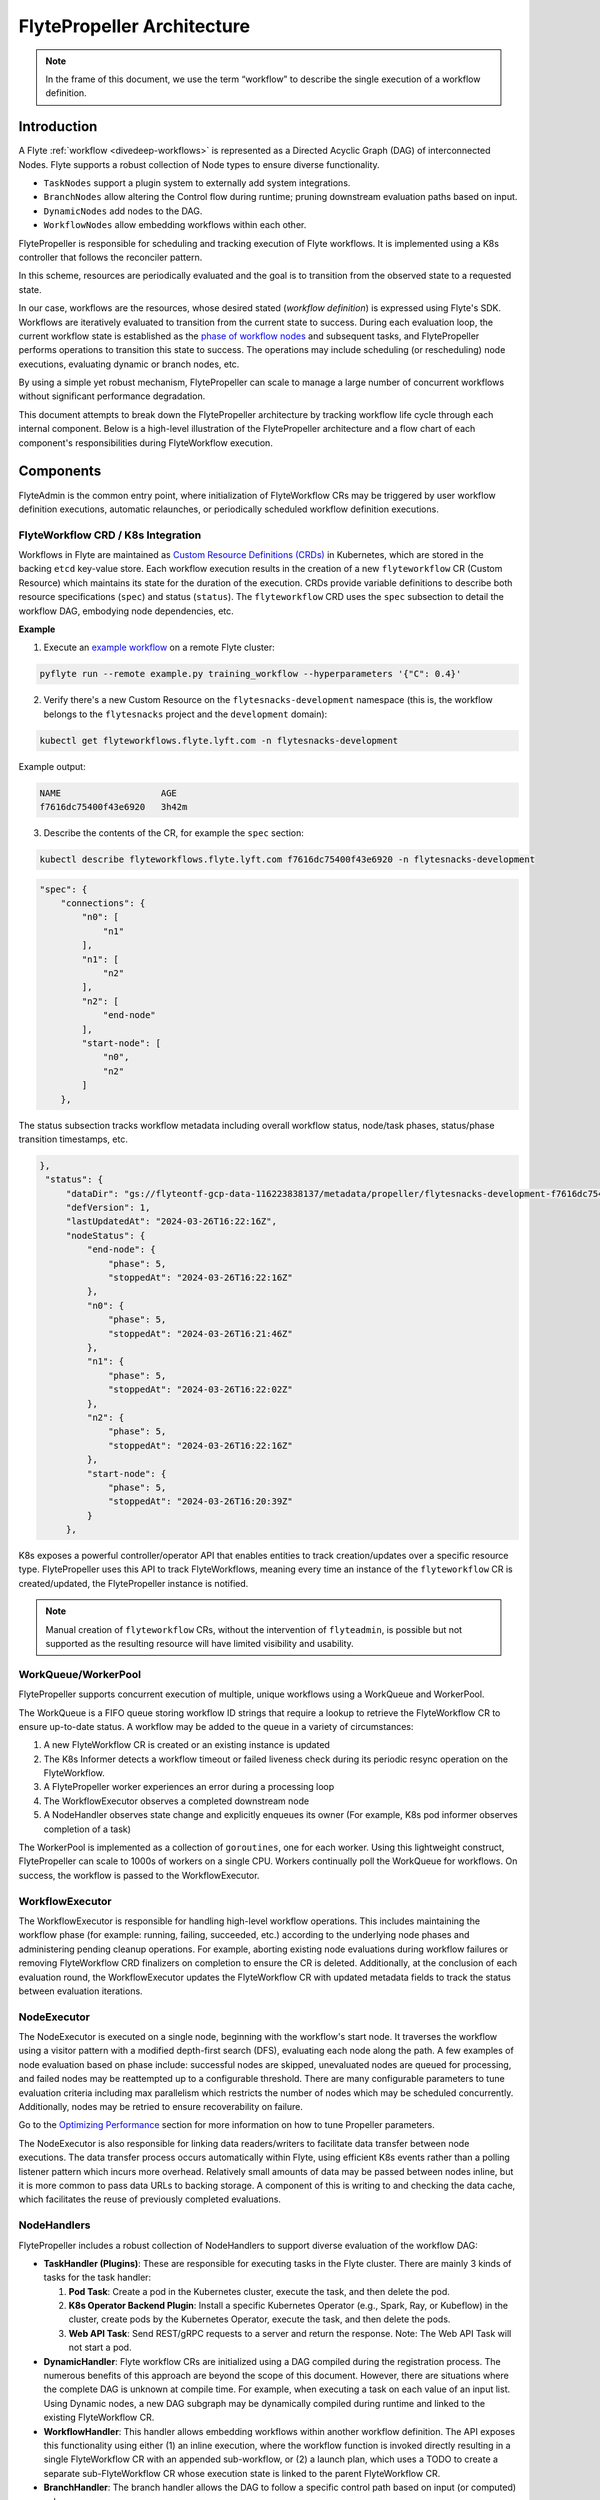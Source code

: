 .. _flytepropeller-architecture:

###########################
FlytePropeller Architecture
###########################

.. tags:: Advanced, Design

.. note::
   In the frame of this document, we use the term “workflow” to describe the single execution of a workflow definition.

Introduction
============

A Flyte :ref:`workflow <divedeep-workflows>` is represented as a Directed Acyclic Graph (DAG) of interconnected Nodes. Flyte supports a robust collection of Node types to ensure diverse functionality.

- ``TaskNodes`` support a plugin system to externally add system integrations.
- ``BranchNodes`` allow altering the Control flow during runtime; pruning downstream evaluation paths based on input. 
- ``DynamicNodes`` add nodes to the DAG.
- ``WorkflowNodes`` allow embedding workflows within each other.

FlytePropeller is responsible for scheduling and tracking execution of Flyte workflows. It is implemented using a K8s controller that follows the reconciler pattern. 

.. image:: https://raw.githubusercontent.com/flyteorg/static-resources/main/common/reconciler-pattern.png

In this scheme, resources are periodically evaluated and the goal is to transition from the observed state to a requested state.

In our case, workflows are the resources, whose desired stated (*workflow definition*) is expressed using Flyte's SDK.  Workflows are iteratively evaluated to transition from the current state to success. During each evaluation loop, the current workflow state is established as the `phase of workflow nodes <https://docs.flyte.org/en/latest/protos/docs/core/core.html#workflowexecution-phase>`__  and subsequent tasks, and FlytePropeller performs operations to transition this state to success. 
The operations may include scheduling (or rescheduling) node executions, evaluating dynamic or branch nodes, etc. 

By using a simple yet robust mechanism, FlytePropeller can scale to manage a large number of concurrent workflows without significant performance degradation.

This document attempts to break down the FlytePropeller architecture by tracking workflow life cycle through each internal component. Below is a high-level illustration of the FlytePropeller architecture and a flow chart of each component's responsibilities during FlyteWorkflow execution.

.. image:: https://raw.githubusercontent.com/flyteorg/static-resources/main/flyte/concepts/architecture/flytepropeller_architecture.png

Components
==========


FlyteAdmin is the common entry point, where initialization of FlyteWorkflow CRs may be triggered by user workflow definition executions, automatic relaunches, or periodically scheduled workflow definition executions.

FlyteWorkflow CRD / K8s Integration
-----------------------------------

Workflows in Flyte are maintained as `Custom Resource Definitions (CRDs) <https://kubernetes.io/docs/concepts/extend-kubernetes/api-extension/custom-resources/>`__  in Kubernetes, which are stored in the backing ``etcd`` key-value store. Each workflow execution results in the creation of a new ``flyteworkflow`` CR (Custom Resource) which maintains its state for the duration of the execution. CRDs provide variable definitions to describe both resource specifications (``spec``) and status (``status``). The ``flyteworkflow`` CRD uses the ``spec`` subsection to detail the workflow DAG, embodying node dependencies, etc. 

**Example**

1. Execute an `example workflow <https://docs.flyte.org/en/latest/core_use_cases/machine_learning.html#machine-learning>`__ on a remote Flyte cluster:

.. code-block:: bash 

   pyflyte run --remote example.py training_workflow --hyperparameters '{"C": 0.4}'

2. Verify there's a new Custom Resource on the ``flytesnacks-development`` namespace (this is, the workflow belongs to the ``flytesnacks`` project and the ``development`` domain):

.. code-block:: bash 

   kubectl get flyteworkflows.flyte.lyft.com -n flytesnacks-development

Example output:

.. code-block:: bash 

   NAME                   AGE
   f7616dc75400f43e6920   3h42m 

3. Describe the contents of the CR, for example the ``spec`` section:

.. code-block:: bash 

   kubectl describe flyteworkflows.flyte.lyft.com f7616dc75400f43e6920 -n flytesnacks-development  

.. code-block:: json 

    "spec": {
        "connections": {
            "n0": [
                "n1"
            ],
            "n1": [
                "n2"
            ],
            "n2": [
                "end-node"
            ],
            "start-node": [
                "n0",
                "n2"
            ]
        },

The status subsection tracks workflow metadata including overall workflow status, node/task phases, status/phase transition timestamps, etc.

.. code-block:: json 

   },
    "status": {
        "dataDir": "gs://flyteontf-gcp-data-116223838137/metadata/propeller/flytesnacks-development-f7616dc75400f43e6920",
        "defVersion": 1,
        "lastUpdatedAt": "2024-03-26T16:22:16Z",
        "nodeStatus": {
            "end-node": {
                "phase": 5,
                "stoppedAt": "2024-03-26T16:22:16Z"
            },
            "n0": {
                "phase": 5,
                "stoppedAt": "2024-03-26T16:21:46Z"
            },
            "n1": {
                "phase": 5,
                "stoppedAt": "2024-03-26T16:22:02Z"
            },
            "n2": {
                "phase": 5,
                "stoppedAt": "2024-03-26T16:22:16Z"
            },
            "start-node": {
                "phase": 5,
                "stoppedAt": "2024-03-26T16:20:39Z"
            }
        },


K8s exposes a powerful controller/operator API that enables entities to track creation/updates over a specific resource type. FlytePropeller uses this API to track FlyteWorkflows, meaning every time an instance of the ``flyteworkflow`` CR is created/updated, the FlytePropeller instance is notified. 

.. note::

    Manual creation of ``flyteworkflow`` CRs, without the intervention of ``flyteadmin``, is possible but not supported as the resulting resource will have limited visibility and usability.


WorkQueue/WorkerPool
----------------------

FlytePropeller supports concurrent execution of multiple, unique workflows using a WorkQueue and WorkerPool.

The WorkQueue is a FIFO queue storing workflow ID strings that require a lookup to retrieve the FlyteWorkflow CR to ensure up-to-date status. A workflow may be added to the queue in a variety of circumstances:

#. A new FlyteWorkflow CR is created or an existing instance is updated
#. The K8s Informer detects a workflow timeout or failed liveness check during its periodic resync operation on the FlyteWorkflow. 
#. A FlytePropeller worker experiences an error during a processing loop
#. The WorkflowExecutor observes a completed downstream node
#. A NodeHandler observes state change and explicitly enqueues its owner (For example, K8s pod informer observes completion of a task)

The WorkerPool is implemented as a collection of ``goroutines``, one for each worker. Using this lightweight construct, FlytePropeller can scale to 1000s of workers on a single CPU. Workers continually poll the WorkQueue for workflows. On success, the workflow is passed to the WorkflowExecutor.

WorkflowExecutor
----------------

The WorkflowExecutor is responsible for handling high-level workflow operations. This includes maintaining the workflow phase (for example: running, failing, succeeded, etc.) according to the underlying node phases and administering pending cleanup operations. For example, aborting existing node evaluations during workflow failures or removing FlyteWorkflow CRD finalizers on completion to ensure the CR is deleted. Additionally, at the conclusion of each evaluation round, the WorkflowExecutor updates the FlyteWorkflow CR with updated metadata fields to track the status between evaluation iterations.

NodeExecutor
------------

The NodeExecutor is executed on a single node, beginning with the workflow's start node. It traverses the workflow using a visitor pattern with a modified depth-first search (DFS), evaluating each node along the path. A few examples of node evaluation based on phase include: successful nodes are skipped, unevaluated nodes are queued for processing, and failed nodes may be reattempted up to a configurable threshold. There are many configurable parameters to tune evaluation criteria including max parallelism which restricts the number of nodes which may be scheduled concurrently. Additionally, nodes may be retried to ensure recoverability on failure.

Go to the `Optimizing Performance <https://docs.flyte.org/en/latest/deployment/configuration/performance.html#optimizing-performance>`__ section for more information on how to tune Propeller parameters.  

The NodeExecutor is also responsible for linking data readers/writers to facilitate data transfer between node executions. The data transfer process occurs automatically within Flyte, using efficient K8s events rather than a polling listener pattern which incurs more overhead. Relatively small amounts of data may be passed between nodes inline, but it is more common to pass data URLs to backing storage. A component of this is writing to and checking the data cache, which facilitates the reuse of previously completed evaluations.

NodeHandlers
------------

FlytePropeller includes a robust collection of NodeHandlers to support diverse evaluation of the workflow DAG:

* **TaskHandler (Plugins)**: These are responsible for executing tasks in the Flyte cluster. There are mainly 3 kinds of tasks for the task handler:

  1. **Pod Task**: Create a pod in the Kubernetes cluster, execute the task, and then delete the pod.

  2. **K8s Operator Backend Plugin**: Install a specific Kubernetes Operator (e.g., Spark, Ray, or Kubeflow) in the cluster, create pods by the Kubernetes Operator, execute the task, and then delete the pods.

  3. **Web API Task**: Send REST/gRPC requests to a server and return the response.
     Note: The Web API Task will not start a pod.

* **DynamicHandler**: Flyte workflow CRs are initialized using a DAG compiled during the registration process. The numerous benefits of this approach are beyond the scope of this document. However, there are situations where the complete DAG is unknown at compile time. For example, when executing a task on each value of an input list. Using Dynamic nodes, a new DAG subgraph may be dynamically compiled during runtime and linked to the existing FlyteWorkflow CR.
* **WorkflowHandler**: This handler allows embedding workflows within another workflow definition. The API exposes this functionality using either (1) an inline execution, where the workflow function is invoked directly resulting in a single FlyteWorkflow CR with an appended sub-workflow, or (2) a launch plan, which uses a TODO to create a separate sub-FlyteWorkflow CR whose execution state is linked to the parent FlyteWorkflow CR.
* **BranchHandler**: The branch handler allows the DAG to follow a specific control path based on input (or computed) values.
* **Start / End Handlers**: These are dummy handlers which process input and output data and in turn transition start and end nodes to success.

FlyteAdmin Events
-----------------

It should be noted that the WorkflowExecutor, NodeExecutor, and TaskHandlers send events to FlyteAdmin, enabling it to track workflows in near real-time.

FlytePlugins
------------

Every operation that Propeller performs makes use of a plugin. The following diagram describe the different types of plugins available for Propeller and an example operation when using the Spark integration:

.. image:: https://raw.githubusercontent.com/flyteorg/static-resources/main/flyte/concepts/architecture/flytepropeller_plugins_architecture.png

 